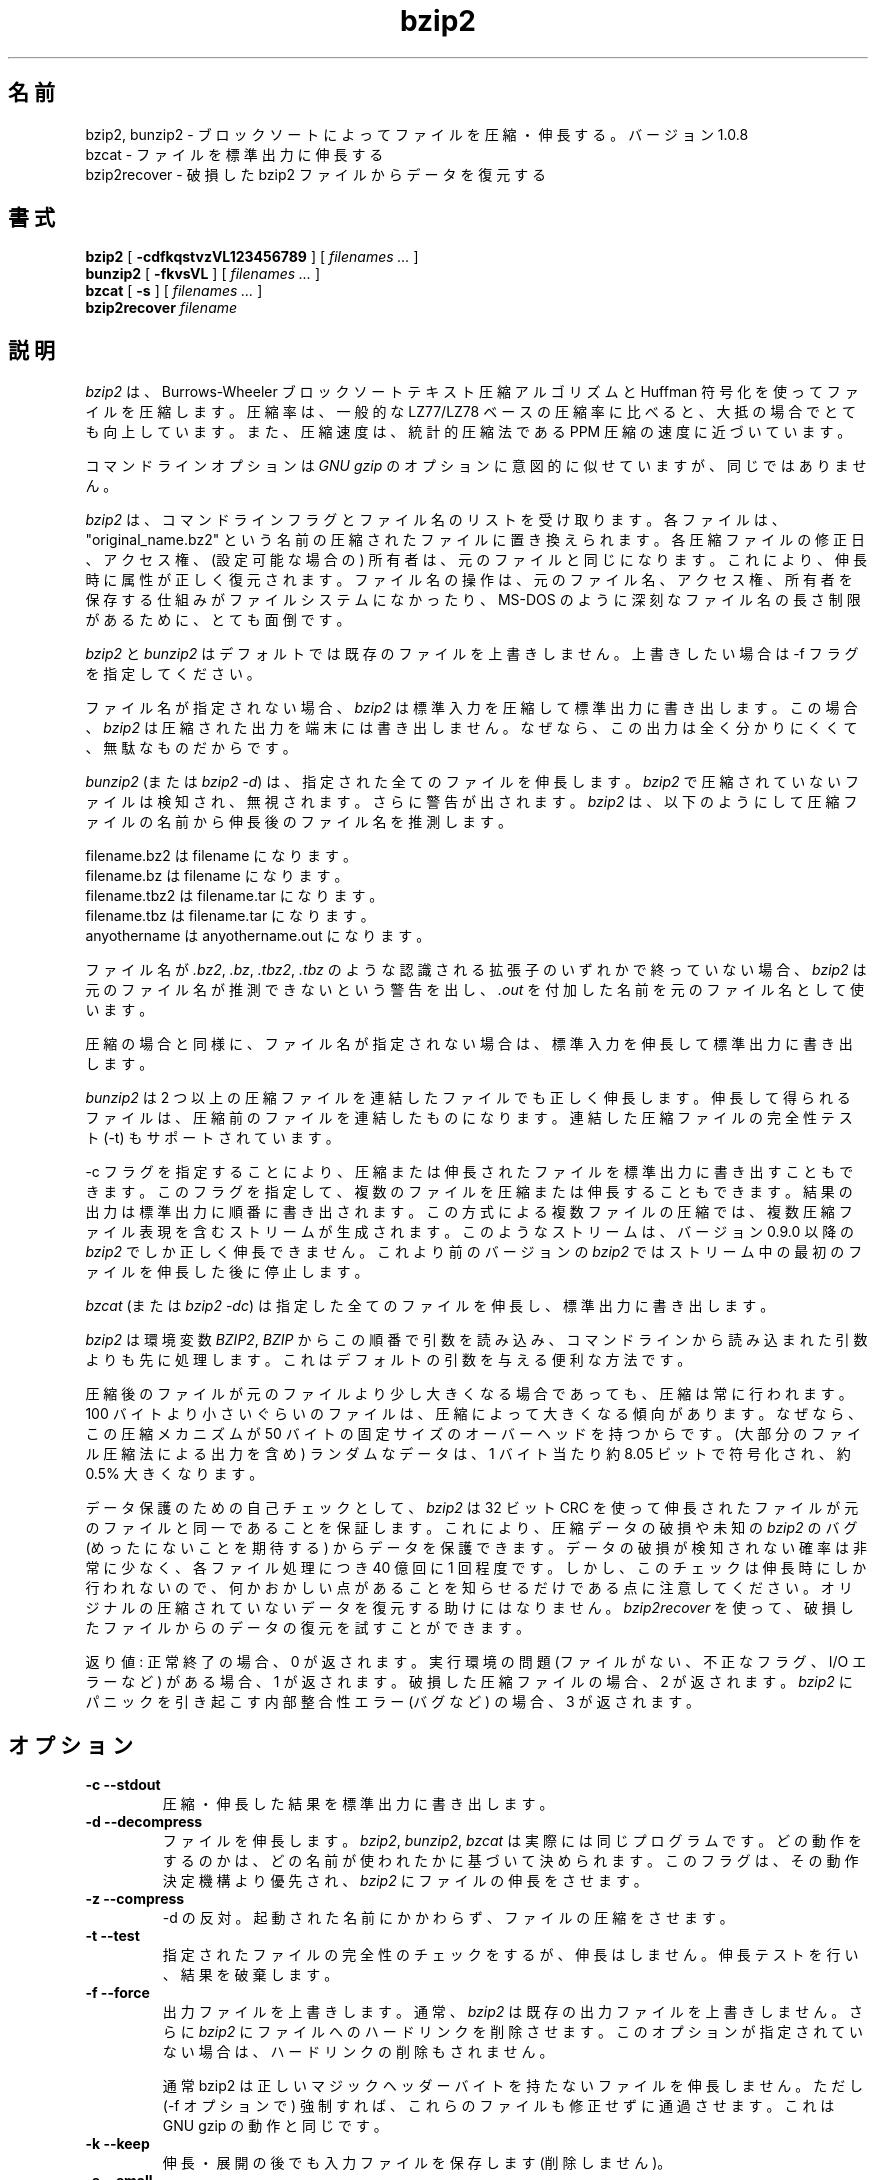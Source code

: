 .PU
.\"*******************************************************************
.\"
.\" This file was generated with po4a. Translate the source file.
.\"
.\"*******************************************************************
.\"
.\" Japanese Version Copyright (c) 2000-2003 Yuichi SATO
.\"         all rights reserved.
.\" Translated 2000-12-20, Yuichi SATO <sato@complex.eng.hokudai.ac.jp>
.\" Updated & Modified 2003-04-29, Yuichi SATO <ysato444@yahoo.co.jp>
.\" Updated & Modified 2012-04-20, Akihiro MOTOKI <amotoki@gmail.com>, 1.0.6
.\" Translated for 1.0.8, 2021-11-24
.\" Updated, 2022-04-28, Akihiro Motoki <amotoki@gmail.com>
.\" Updated, 2022-05-05, ribbon <ribbon@users.osdn.me>
.\"
.TH bzip2 1   
.SH 名前
bzip2, bunzip2 \- ブロックソートによってファイルを圧縮・伸長する。バージョン 1.0.8
.br
bzcat \- ファイルを標準出力に伸長する
.br
bzip2recover \- 破損した bzip2 ファイルからデータを復元する

.SH 書式
.ll +8
\fBbzip2\fP [\fB \-cdfkqstvzVL123456789 \fP] [ \fIfilenames \&...\fP ]
.ll -8
.br
\fBbunzip2\fP [\fB \-fkvsVL \fP] [ \fIfilenames \&...\fP ]
.br
\fBbzcat\fP [\fB \-s \fP] [ \fIfilenames \&...\fP ]
.br
\fBbzip2recover\fP \fIfilename\fP

.SH 説明
\fIbzip2\fP は、Burrows\-Wheeler ブロックソートテキスト圧縮アルゴリズムと Huffman 符号化を使ってファイルを圧縮します。
圧縮率は、一般的な LZ77/LZ78 ベースの圧縮率に比べると、大抵の場合でとても向上しています。 また、圧縮速度は、統計的圧縮法である PPM
圧縮の速度に近づいています。

コマンドラインオプションは \fIGNU gzip\fP のオプションに意図的に似せていますが、同じではありません。

\fIbzip2\fP は、 コマンドラインフラグとファイル名のリストを受け取ります。 各ファイルは、"original_name.bz2"
という名前の圧縮されたファイルに置き換えられます。 各圧縮ファイルの修正日、アクセス権、 (設定可能な場合の) 所有者は、
元のファイルと同じになります。 これにより、伸長時に属性が正しく復元されます。 ファイル名の操作は、
元のファイル名、アクセス権、所有者を保存する仕組みがファイルシステムになかったり、 MS\-DOS のように深刻なファイル名の長さ制限があるために、
とても面倒です。

\fIbzip2\fP と \fIbunzip2\fP はデフォルトでは既存のファイルを上書きしません。 上書きしたい場合は \-f フラグを指定してください。

ファイル名が指定されない場合、 \fIbzip2\fP は標準入力を圧縮して標準出力に書き出します。 この場合、 \fIbzip2\fP
は圧縮された出力を端末には書き出しません。 なぜなら、この出力は全く分かりにくくて、無駄なものだからです。

\fIbunzip2\fP (または \fIbzip2 \-d\fP)  は、指定された全てのファイルを伸長します。 \fIbzip2\fP
で圧縮されていないファイルは検知され、無視されます。 さらに警告が出されます。 \fIbzip2\fP
は、以下のようにして圧縮ファイルの名前から伸長後のファイル名を推測します。

       filename.bz2  は filename         になります。
       filename.bz   は filename         になります。
       filename.tbz2 は filename.tar     になります。
       filename.tbz  は filename.tar     になります。
       anyothername  は anyothername.out になります。

ファイル名が \fI.bz2\fP, \fI.bz\fP, \fI.tbz2\fP, \fI.tbz\fP のような認識される拡張子のいずれかで終っていない場合、
\fIbzip2\fP は元のファイル名が推測できないという警告を出し、 \fI.out\fP を付加した名前を元のファイル名として使います。

圧縮の場合と同様に、 ファイル名が指定されない場合は、 標準入力を伸長して標準出力に書き出します。

\fIbunzip2\fP は 2 つ以上の圧縮ファイルを連結したファイルでも正しく伸長します。
伸長して得られるファイルは、圧縮前のファイルを連結したものになります。 連結した圧縮ファイルの完全性テスト (\-t) もサポートされています。

\-c フラグを指定することにより、 圧縮または伸長されたファイルを標準出力に書き出すこともできます。
このフラグを指定して、複数のファイルを圧縮または伸長することもできます。 結果の出力は標準出力に順番に書き出されます。
この方式による複数ファイルの圧縮では、 複数圧縮ファイル表現を含むストリームが生成されます。 このようなストリームは、 バージョン 0.9.0 以降の
\fIbzip2\fP でしか正しく伸長できません。 これより前のバージョンの \fIbzip2\fP ではストリーム中の最初のファイルを伸長した後に停止します。

\fIbzcat\fP (または \fIbzip2 \-dc\fP)  は指定した全てのファイルを伸長し、標準出力に書き出します。

\fIbzip2\fP は環境変数 \fIBZIP2\fP, \fIBZIP\fP からこの順番で引数を読み込み、
コマンドラインから読み込まれた引数よりも先に処理します。 これはデフォルトの引数を与える便利な方法です。

圧縮後のファイルが元のファイルより少し大きくなる場合であっても、 圧縮は常に行われます。 100
バイトより小さいぐらいのファイルは、圧縮によって大きくなる傾向があります。 なぜなら、この圧縮メカニズムが 50
バイトの固定サイズのオーバーヘッドを持つからです。 (大部分のファイル圧縮法による出力を含め) ランダムなデータは、 1 バイト当たり約 8.05
ビットで符号化され、約 0.5% 大きくなります。

データ保護のための自己チェックとして、 \fIbzip2\fP は 32 ビット CRC
を使って伸長されたファイルが元のファイルと同一であることを保証します。 これにより、圧縮データの破損や未知の \fIbzip2\fP のバグ
(めったにないことを期待する) からデータを保護できます。 データの破損が検知されない確率は非常に少なく、 各ファイル処理につき 40 億回に 1
回程度です。 しかし、このチェックは伸長時にしか行われないので、 何かおかしい点があることを知らせるだけである点に注意してください。
オリジナルの圧縮されていないデータを復元する助けにはなりません。 \fIbzip2recover\fP
を使って、破損したファイルからのデータの復元を試すことができます。

返り値: 正常終了の場合、0 が返されます。 実行環境の問題 (ファイルがない、 不正なフラグ、 I/O エラーなど) がある場合、1 が返されます。
破損した圧縮ファイルの場合、2 が返されます。 \fIbzip2\fP にパニックを引き起こす内部整合性エラー (バグなど) の場合、3 が返されます。

.SH オプション
.TP 
\fB\-c \-\-stdout\fP
圧縮・伸長した結果を標準出力に書き出します。
.TP 
\fB\-d \-\-decompress\fP
ファイルを伸長します。 \fIbzip2\fP, \fIbunzip2\fP, \fIbzcat\fP は実際には同じプログラムです。
どの動作をするのかは、どの名前が使われたかに基づいて決められます。 このフラグは、その動作決定機構より優先され、 \fIbzip2\fP
にファイルの伸長をさせます。
.TP 
\fB\-z \-\-compress\fP
\-d の反対。 起動された名前にかかわらず、ファイルの圧縮をさせます。
.TP 
\fB\-t \-\-test\fP
指定されたファイルの完全性のチェックをするが、伸長はしません。 伸長テストを行い、結果を破棄します。
.TP 
\fB\-f \-\-force\fP
出力ファイルを上書きします。 通常、 \fIbzip2\fP は既存の出力ファイルを上書きしません。 さらに \fIbzip2\fP
にファイルへのハードリンクを削除させます。 このオプションが指定されていない場合は、ハードリンクの削除もされません。

通常 bzip2 は正しいマジックヘッダーバイトを持たないファイルを伸長しません。 ただし (\-f オプションで)
強制すれば、これらのファイルも修正せずに通過させます。 これは GNU gzip の動作と同じです。
.TP 
\fB\-k \-\-keep\fP
伸長・展開の後でも入力ファイルを保存します (削除しません)。
.TP 
\fB\-s \-\-small\fP
圧縮・伸長・テストの際のメモリ使用量を減らします。 1 ブロックバイト当たり 2.5 バイトしか必要としない修正版のアルゴリズムを使って、
ファイルの伸長・テストが行われます。 どのファイルでも 2300kB のメモリで伸長できますが、 通常の速度の約半分の速度になってしまいます。

圧縮の場合、\-s フラグを使うと 200kB のブロックサイズが選択されます。 メモリ使用量はこれと同じくらいになりますが、圧縮率が犠牲になります。
つまり、計算機にメモリが少ない (8 MB 以下) 場合は、 全てのファイルについて \-s フラグを使ってください。
以下の「メモリ管理」セクションを参照してください。
.TP 
\fB\-q \-\-quiet\fP
本質的でない警告メッセージを抑制します。 I/O エラーと致命的なイベントに関係するメッセージは抑制されません。
.TP 
\fB\-v \-\-verbose\fP
詳細表示モード \-\- 処理された各ファイルについて圧縮率を表示します。 さらに \-v の数を増やすと、詳細表示のレベルも上がり、
主に診断を目的とする多くの情報を書き出します。
.TP 
\fB\-L \-\-license \-V \-\-version\fP
ソフトウェアのバージョン、ライセンス、配布条件を表示します。
.TP 
\fB\-1 (または \-\-fast) から \-9 (または \-\-best)\fP
圧縮の場合、ブロックサイズを 100 k, 200 k ..  900 k に設定します。 伸長の場合、何も効果がありません。
以下の「メモリ管理」セクションを参照してください。 \-\-fast と \-\-best エイリアスは、 主として GNU gzip
との互換性のためにあります。 特に \-\-fast オプションで目に見えて速くなる訳ではありません。 また \-\-best
は単にデフォルトの動作を選択するだけです。
.TP 
\fB\-\-\fP
これ以降の引数が、たとえダッシュで始まるものであっても、 ファイル名として扱います。 これにより、ダッシュで始まる名前のファイルを扱うことができます。
例を挙げます: bzip2 \-\- \-myfilename
.TP 
\fB\-\-repetitive\-fast \-\-repetitive\-best\fP
これらのフラグは、バージョン 0.9.5 以降では余計なものです。 これらのフラグは、以前のバージョンでソートアルゴリズムの動作を
大雑把に制御するために提供されたもので、時々は役立ったものです。 0.9.5
以降では、これらのフラグが意味を持たない改良版のアルゴリズムが使われています。

.SH メモリ管理
\fIbzip2\fP はブロック毎に大きなファイルを圧縮します。 ブロックサイズは、最終的な圧縮率と圧縮・伸長に必要なメモリ使用量の両方に影響を及ぼします。
フラグ \-1 から \-9 は、それぞれブロックサイズ 100,000 バイトから (デフォルトの) 900,000 バイトを指定します。
伸長時には、圧縮に使われたブロックサイズが圧縮ファイルのヘッダから読み込まれ、 \fIbunzip2\fP
はファイルを伸長するのにちょうど必要なメモリを確保します。 ブロックサイズは圧縮ファイルに格納されているので、 伸長時にはフラグ \-1 から \-9
は意味を持たず無視されます。

圧縮・伸縮に必要なメモリ使用量 (バイト単位) は、 以下のように推測できます:

       圧縮:   400k + ( 8 x ブロックサイズ )

       伸長:   100k + ( 4 x ブロックサイズ ), または
               100k + ( 2.5 x ブロックサイズ )

大きいブロックサイズにすると、境界の返り値をすぐに減少させます。 大部分の圧縮は、最初の 200kB から 300kB のブロックサイズでつくられます。
\fIbzip2\fP をメモリの少ない計算機で使う場合は、 このことを覚えておく価値があります。 さらに、伸長に必要なメモリは、
圧縮時のブロックサイズの選択で決まる点を知っておくことも重要です。

デフォルトの 900kB ブロックサイズで圧縮されたファイルに対して、 \fIbunzip2\fP は伸長時に約 3700kB のメモリを必要とします。
4MB のメモリの計算機でどんなファイルでも伸長できるようにするため、 \fIbunzip2\fP このメモリ量の約半分、約 2300kB
を使って伸長を行うオプションがありまぅ。 伸長速度も半分になるので、このオプションは必要な場合にのみ使うべきです。 関連するフラグとして \-s
があります。

一般的には、メモリの制限が許す限り一番大きなブロックサイズを使ってください。 こうすることで圧縮率が最も良くなります。
圧縮・伸長の速度は事実上ブロックサイズに影響されません。

単一ブロックに収まるようなファイルに関しては、重要な点がもう一つあります。 入手するほとんどのファイルは、 大きいブロックサイズを使っています。
このファイルのサイズはブロックサイズより小さいので、 実際のメモリ使用量はファイルサイズに比例します。 例えば、20,000 バイト (20kB)
のファイルを \-9 フラグで圧縮する場合、 7600kB のメモリが確保されますが、400k + 20000 * 8 = 560kB しか使用しません。
同様に、伸長時には 3700kB が確保されますが、 100k + 20000 * 4 = 180 kB しか使用しません。

異なるブロックサイズに対しての最大メモリ使用量をまとめたテーブルを以下に示します。 カルガリー大学のテキスト圧縮コーパス (14 個のファイル、合計
3,141,622 バイト) を 圧縮したサイズも記録されています。 行毎に比べると、ブロックサイズによって圧縮が
どのように変わるかを知ることができます。 この数字は、大きなファイルに対して大きなブロックサイズを使うことの利点を、 控え目にしか述べていません。
なぜなら、このコーパスが小さめのファイルで占められているためだからです。

            圧縮時の   伸長時の  \-s 伸長時の  コーパスの
   フラグ    使用量     使用量      使用量      サイズ

     \-1      1200k       500k         350k      914704
     \-2      2000k       900k         600k      877703
     \-3      2800k      1300k         850k      860338
     \-4      3600k      1700k        1100k      846899
     \-5      4400k      2100k        1350k      845160
     \-6      5200k      2500k        1600k      838626
     \-7      6100k      2900k        1850k      834096
     \-8      6800k      3300k        2100k      828642
     \-9      7600k      3700k        2350k      828642

.SH 破損したファイルからのデータ復元
\fIbzip2\fP は、通常 900kB のブロックでファイルを圧縮します。 各ブロックは独立に操作されます。 メディアのエラーや転送エラーにより、
複数ブロックからなる .bz2 ファイルが破損しても、 ファイルの破損していないブロックからデータを復元できる可能性があります。

各ブロックの圧縮された表現は、48 ビットのパターンで区切られます。 このパターンにより、妥当な確実性でブロック境界を見つけることができます。
各ブロックにはそれぞれの 32 ビット CRC があるので、 破損したブロックは破損していないものと区別できます。

\fIbzip2recover\fP は簡単なプログラムで、.bz2 ファイルの各ブロックを検索し、 それ独自の .bz2
ファイルに各ブロックを書き出します。 ユーザーは、 \fIbzip2\fP \-t を使って得られたファイルの完全性をテストし、
破損していないファイルとして伸長できます。

\fIbzip2recover\fP は、破損したファイルの名前を唯一の引数として受け取り、  "rec00001file.bz2",
"rec00002file.bz2", ..., という、抽出されたブロックが入ったファイルをたくさん書き出します。 出力ファイルの名前は、
その後の処理でワイルドカードが使えるように設計されています \-\- 例えば、 "bzip2 \-dc rec*file.bz2 >
recovered_data" \-\- とすれば、ファイルを正しい順番で処理することができます。

ほとんどの場合、 \fIbzip2recover\fP が使われるのは、大きな .bz2 ファイルに対してです。 大きな .bz2
ファイルにはブロックが多く含まれているからです。 1 ブロックで構成されるファイルが破損した場合に使っても明らかに無駄です。
破損したブロックは復元できないからです。 メディアエラーや転送エラーによる潜在的なデータ損失を少なくしたいなら、
小さいブロックサイズで圧縮することを考えた方が良いでしょう。

.SH 性能に関する注意
圧縮のソートフェーズでは、ファイル内の同一の文字列を集めます。 そのため、"aabaabaabaab ..." のように同じシンボルが (数百回)
長く繰り返されているファイルは、 通常のものより圧縮が遅くなります。 バージョン 0.9.5
以降ではそれ以前のバージョンに比べると、この点が良くなっています。 圧縮時間の最も悪い場合と平均の場合の比率は、10:1 の範囲です。
以前のバージョンでは、この比率は 100:1 でした。 もし見てみたいなら、\-vvvv オプションを使って、 詳細な圧縮過程の進行を見ることができます。

伸長は、この現象に影響されません。

\fIbzip2\fP は通常、操作のために数メガバイトのメモリを確保し、 とてもランダムな方法で確保されたメモリを変更します。
これは、「圧縮・伸長の両方の性能は、 キャッシュにない場合に計算機が対応する速度に大きく依存する」 ということを意味します。
そのため、キャッシュにない割合を減らすためのちょっとしたコードの変更が、 非常に大きな性能の向上をもたらしたのを見たことがあります。 \fIbzip2\fP
は、非常に大きなキャッシュを持った計算機で、 最も良い性能を発揮すると考えられます。

.SH 警告
I/O エラーのメッセージは、それほど役立たちません。 \fIbzip2\fP は、できるだけ I/O エラーを検知してきれいに終了しようとします。
しかし、何が問題なのかの詳細は、時としてかなり誤解しやすいものに見えます。

この man ページは、バージョン 1.0.8 の \fIbzip2\fP について述べています。
このバージョンで生成された圧縮データは、 以前のパブリックリリースである
バージョン 0.1pl2, 0.9.0, 0.9.5, 1.0.0, 1.0.1, 1.0.2 とそれ以降に対して、
前方互換と後方互換があります。 ただし、次のような例外があります: 0.9.0 以降では
複数のファイルを連結して圧縮したファイルを伸長できますが、 0.1pl2 では
伸長できず、ストリームの最初にあるファイルを伸長した後に停止します。

1.0.2 より前の \fIbzip2recover\fP は、圧縮ファイルでのビット位置を表現するために、
32 ビット整数を使っていました。そのため 512MB 以上の圧縮ファイルを扱えませんでした。
バージョン 1.0.2 以降では、 64 ビット整数をサポート可能なプラットフォーム
(GNU がサポートするターゲットと Windows) では、 64 ビット整数を使用しています。
この制限の有無について bzip2recover がビルドされているかを確認するには、
bzip2recover を引数なしで実行してください。
少なくとも MaybeUInt64 を符号なし 64 ビット整数型に設定して再コンパイル
することにより、 制限のないバージョンをビルドすることができます。



.SH 作者
Julian Seward, jseward@acm.org.

https://sourceware.org/bzip2/

\fIbzip2\fP に含まれているアイデアは、(少なくとも) 以下の方々のおかげです:
Michael Burrows, David Wheeler (ブロックソート変換),
David Wheeler (Huffman 符号化についても),
Peter Fenwick (オリジナルの \fIbzip\fP における構造化符号化モデル、そして多くの改良),
Alistair Moffat, Radford Neal, Ian Witten (オリジナルの \fIbzip\fP における算術符号化)。
私は、彼らの助け、サポート、助言に対して感謝しています。
ドキュメントのソースの場所については、ソース配布の中のマニュアルを参照してください。
Christian von Roques は、圧縮速度の向上のために、
より速いソートアルゴリズムを探すことを勧めてくれました。
Bela Lubkin は、圧縮速度が最も遅い場合の改良を勧めてくれました。
Donna Robinson はドキュメントの XML 化をしてくれました。
bz* スクリプトは GNU gzip のものに由来しています。
多くの方々がパッチを送り、移植性の問題について助けてくれました。
また、計算機を貸してくれたり、アドバイスをしてくれた人達もいました。
これらは全て助けになりました。
